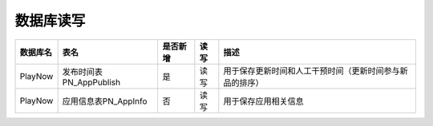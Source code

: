 数据库读写
####################

+--------+----------------------------------+--------+----+--------------------------------------------------------------------------+
|数据库名|表名                              |是否新增|读写|描述                                                                      |
+========+==================================+========+====+==========================================================================+
|PlayNow |发布时间表PN_AppPublish           |是      |读写|用于保存更新时间和人工干预时间（更新时间参与新品的排序）                  |
+--------+----------------------------------+--------+----+--------------------------------------------------------------------------+
|PlayNow |应用信息表PN_AppInfo              |否      |读写|用于保存应用相关信息                                                      |
+--------+----------------------------------+--------+----+--------------------------------------------------------------------------+

